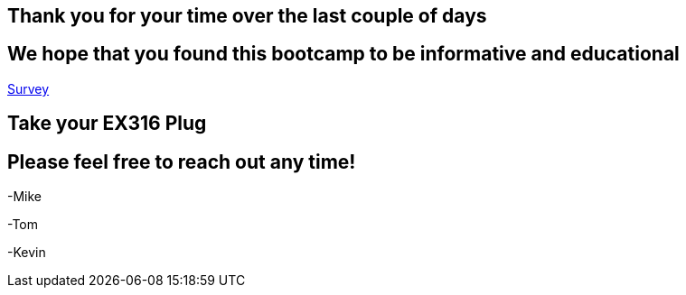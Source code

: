 == Thank you for your time over the last couple of days

== We hope that you found this bootcamp to be informative and educational

link:https://someurl[Survey]

== Take your EX316 *Plug*

== Please feel free to reach out any time! 

-Mike

-Tom

-Kevin
